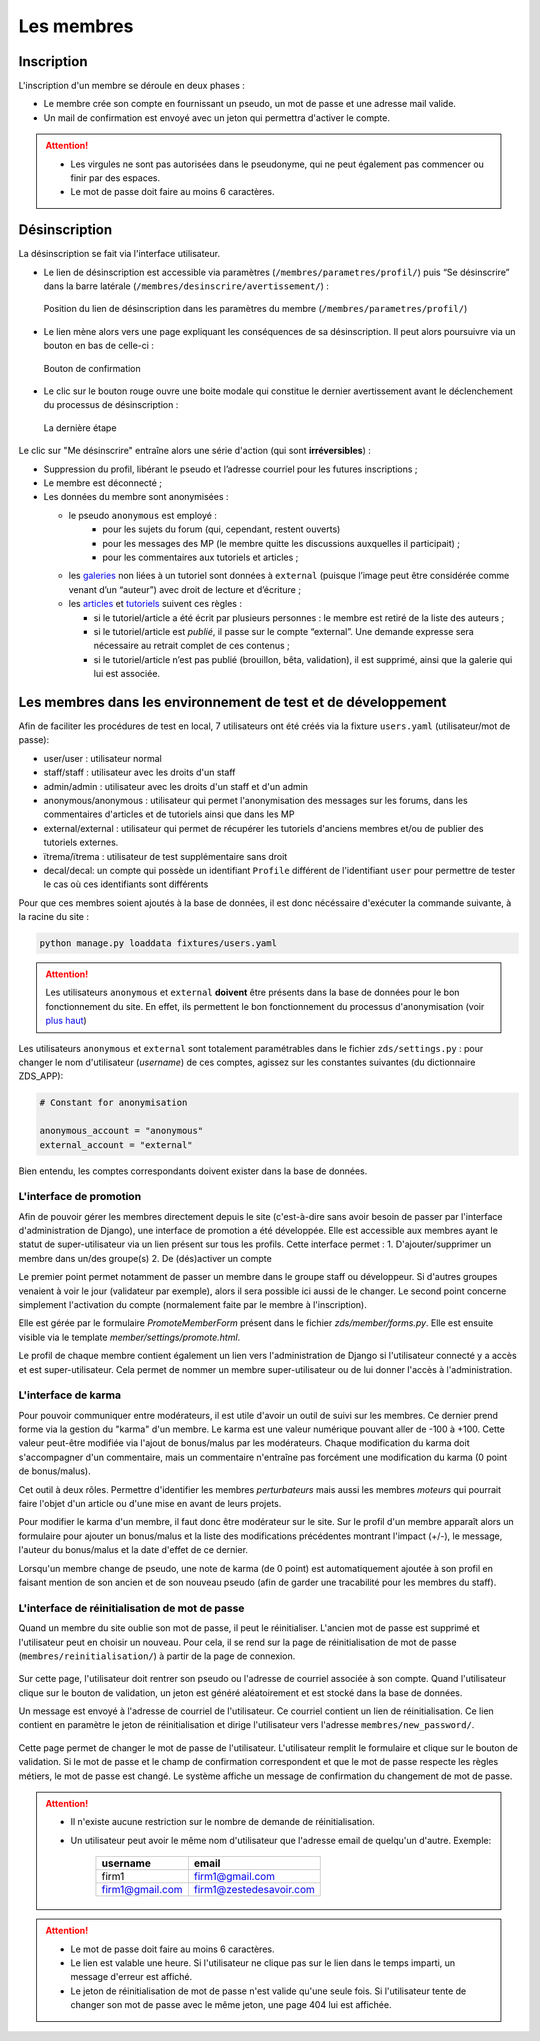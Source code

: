 ﻿===========
Les membres
===========

Inscription
===========

L'inscription d'un membre se déroule en deux phases :

- Le membre crée son compte en fournissant un pseudo, un mot de passe et une adresse mail valide.
- Un mail de confirmation est envoyé avec un jeton qui permettra d'activer le compte.

.. attention::

    - Les virgules ne sont pas autorisées dans le pseudonyme, qui ne peut également pas commencer ou finir par des espaces.
    - Le mot de passe doit faire au moins 6 caractères.


Désinscription
==============

La désinscription se fait via l'interface utilisateur.

-  Le lien de désinscription est accessible via paramètres (``/membres/parametres/profil/``) puis “Se désinscrire” dans la barre
   latérale (``/membres/desinscrire/avertissement/``) :

   .. figure:: ../images/member/desinscription-1.png
      :align:   center

      Position du lien de désinscription dans les paramètres du membre (``/membres/parametres/profil/``)

-  Le lien mène alors vers une page expliquant les conséquences de sa désinscription. Il peut alors poursuivre via un bouton en bas de celle-ci :

   .. figure:: ../images/member/desinscription-2.png
      :align:   center

      Bouton de confirmation


-  Le clic sur le bouton rouge ouvre une boite modale qui constitue le dernier avertissement avant le déclenchement du processus de désinscription :

   .. figure:: ../images/member/desinscription-3.png
      :align:   center

      La dernière étape


Le clic sur "Me désinscrire" entraîne alors une série d'action (qui sont **irréversibles**) :

-  Suppression du profil, libérant le pseudo et l’adresse courriel pour les futures inscriptions ;
-  Le membre est déconnecté ;
-  Les données du membre sont anonymisées :

   -  le pseudo ``anonymous`` est employé :
        -  pour les sujets du forum (qui, cependant, restent ouverts)
        -  pour les messages des MP (le membre quitte les discussions auxquelles il participait) ;
        -  pour les commentaires aux tutoriels et articles ;
   -  les `galeries`_ non liées à un tutoriel sont données à ``external`` (puisque l’image peut être considérée comme venant d’un “auteur”) avec droit de lecture et d’écriture ;
   -  les `articles`_ et `tutoriels`_ suivent ces règles :

      -  si le tutoriel/article a été écrit par plusieurs personnes : le membre est retiré de la liste des auteurs ;
      -  si le tutoriel/article est *publié*, il passe sur le compte “external”. Une demande expresse sera nécessaire au retrait complet de ces contenus ;
      -  si le tutoriel/article n’est pas publié (brouillon, bêta, validation), il est supprimé, ainsi que la galerie qui lui est associée.

.. _galeries: ../gallery/gallery.html
.. _articles: ../article/article.html
.. _tutoriels: ../tutorial/tutorial.html


Les membres dans les environnement de test et de développement
==============================================================

Afin de faciliter les procédures de test en local, 7 utilisateurs ont été créés via la fixture ``users.yaml`` (utilisateur/mot de passe):

- user/user : utilisateur normal
- staff/staff : utilisateur avec les droits d'un staff
- admin/admin : utilisateur avec les droits d'un staff et d'un admin
- anonymous/anonymous : utilisateur qui permet l'anonymisation des messages sur les forums, dans les commentaires d'articles et de tutoriels ainsi que dans les MP
- external/external : utilisateur qui permet de récupérer les tutoriels d'anciens membres et/ou de publier des tutoriels externes.
- ïtrema/ïtrema : utilisateur de test supplémentaire sans droit
- decal/decal: un compte qui possède un identifiant ``Profile`` différent de l'identifiant ``user`` pour permettre de tester le cas où ces identifiants sont différents

Pour que ces membres soient ajoutés à la base de données, il est donc nécéssaire d'exécuter la commande suivante, à la racine du site :

.. sourcecode:: bash

    python manage.py loaddata fixtures/users.yaml

.. attention::

    Les utilisateurs ``anonymous`` et ``external`` **doivent** être présents dans la base de données pour le bon fonctionnement du site.
    En effet, ils permettent le bon fonctionnement du processus d'anonymisation (voir `plus haut <#desinscription>`_)

Les utilisateurs ``anonymous`` et ``external`` sont totalement paramétrables dans le fichier ``zds/settings.py`` :
pour changer le nom d'utilisateur (*username*) de ces comptes, agissez sur les constantes suivantes (du dictionnaire ZDS_APP):

.. sourcecode:: python

    # Constant for anonymisation

    anonymous_account = "anonymous"
    external_account = "external"

Bien entendu, les comptes correspondants doivent exister dans la base de données.

L'interface de promotion
------------------------

Afin de pouvoir gérer les membres directement depuis le site (c'est-à-dire sans avoir besoin de passer par l'interface d'administration de Django), une interface de promotion a été développée. Elle est accessible aux membres ayant le statut de super-utilisateur via un lien présent sur tous les profils.
Cette interface permet :
1. D'ajouter/supprimer un membre dans un/des groupe(s)
2. De (dés)activer un compte

Le premier point permet notamment de passer un membre dans le groupe staff ou développeur. Si d'autres groupes venaient à voir le jour (validateur par exemple), alors il sera possible ici aussi de le changer.
Le second point concerne simplement l'activation du compte (normalement faite par le membre à l'inscription).

Elle est gérée par le formulaire `PromoteMemberForm` présent dans le fichier `zds/member/forms.py`.
Elle est ensuite visible via le template `member/settings/promote.html`.

Le profil de chaque membre contient également un lien vers l'administration de Django si l'utilisateur connecté y a accès et est super-utilisateur. Cela permet de nommer un membre super-utilisateur ou de lui donner l'accès à l'administration.

L'interface de karma
--------------------

Pour pouvoir communiquer entre modérateurs, il est utile d'avoir un outil de suivi sur les membres. Ce dernier prend forme via la gestion du "karma" d'un membre. Le karma est une valeur numérique pouvant aller de -100 à +100. Cette valeur peut-être modifiée via l'ajout de bonus/malus par les modérateurs. Chaque modification du karma doit s'accompagner d'un commentaire, mais un commentaire n'entraîne pas forcément une modification du karma (0 point de bonus/malus).

Cet outil à deux rôles. Permettre d'identifier les membres *perturbateurs* mais aussi les membres *moteurs* qui pourrait faire l'objet d'un article ou d'une mise en avant de leurs projets.

Pour modifier le karma d'un membre, il faut donc être modérateur sur le site. Sur le profil d'un membre apparaît alors un formulaire pour ajouter un bonus/malus et la liste des modifications précédentes montrant l'impact (+/-), le message, l'auteur du bonus/malus et la date d'effet de ce dernier.

Lorsqu'un membre change de pseudo, une note de karma (de 0 point) est automatiquement ajoutée à son profil en faisant mention de son ancien et de son nouveau pseudo (afin de garder une tracabilité pour les membres du staff).

L'interface de réinitialisation de mot de passe
-----------------------------------------------

Quand un membre du site oublie son mot de passe, il peut le réinitialiser. L'ancien mot de passe est supprimé et l'utilisateur peut en choisir un nouveau.
Pour cela, il se rend sur la page de réinitialisation de mot de passe (``membres/reinitialisation/``) à partir de la page de connexion.

    .. figure:: ../images/member/reinitialisation-mot-de-passe-1.png

Sur cette page, l'utilisateur doit rentrer son pseudo ou l'adresse de courriel associée à son compte.
Quand l'utilisateur clique sur le bouton de validation, un jeton est généré aléatoirement et est stocké dans la base de données.

Un message est envoyé à l'adresse de courriel de l'utilisateur. Ce courriel contient un lien de réinitialisation. Ce lien contient en paramètre le jeton de réinitialisation et dirige l'utilisateur vers l'adresse ``membres/new_password/``.

    .. figure:: ../images/member/reinitialisation-mot-de-passe-2.png

Cette page permet de changer le mot de passe de l'utilisateur. L'utilisateur remplit le formulaire et clique sur le bouton de validation.
Si le mot de passe et le champ de confirmation correspondent et que le mot de passe respecte les règles métiers, le mot de passe est changé.
Le système affiche un message de confirmation du changement de mot de passe.

.. attention::

    - Il n'existe aucune restriction sur le nombre de demande de réinitialisation.
    - Un utilisateur peut avoir le même nom d'utilisateur que l'adresse email de quelqu'un d'autre. Exemple:

         ================  =======================
          username        	email
         ================  =======================
          firm1 	       firm1@gmail.com
          firm1@gmail.com  firm1@zestedesavoir.com
         ================  =======================
.. attention::

    - Le mot de passe doit faire au moins 6 caractères.
    - Le lien est valable une heure. Si l'utilisateur ne clique pas sur le lien dans le temps imparti, un message d'erreur est affiché.
    - Le jeton de réinitialisation de mot de passe n'est valide qu'une seule fois. Si l'utilisateur tente de changer son mot de passe avec le même jeton, une page 404 lui est affichée.

